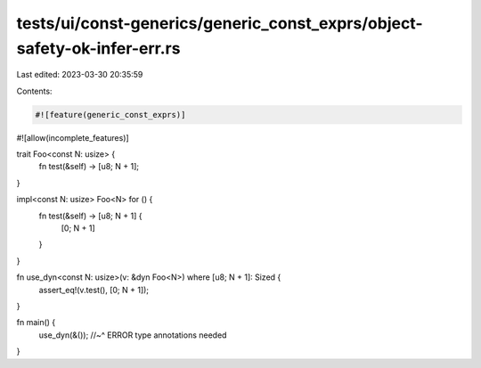 tests/ui/const-generics/generic_const_exprs/object-safety-ok-infer-err.rs
=========================================================================

Last edited: 2023-03-30 20:35:59

Contents:

.. code-block:: rs

    #![feature(generic_const_exprs)]
#![allow(incomplete_features)]

trait Foo<const N: usize> {
    fn test(&self) -> [u8; N + 1];
}

impl<const N: usize> Foo<N> for () {
    fn test(&self) -> [u8; N + 1] {
        [0; N + 1]
    }
}

fn use_dyn<const N: usize>(v: &dyn Foo<N>) where [u8; N + 1]: Sized {
    assert_eq!(v.test(), [0; N + 1]);
}

fn main() {
    use_dyn(&());
    //~^ ERROR type annotations needed
}


